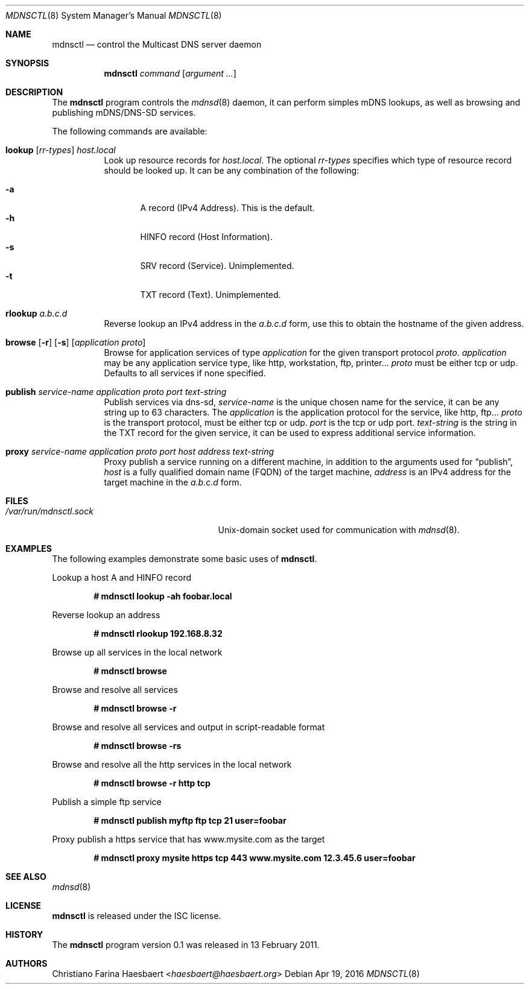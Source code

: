 .\"
.\" Copyright (c) 2010, 2011, Christiano F. Haesbaert <haesbaert@haesbaert.org>
.\"
.\" Permission to use, copy, modify, and distribute this software for any
.\" purpose with or without fee is hereby granted, provided that the above
.\" copyright notice and this permission notice appear in all copies.
.\"
.\" THE SOFTWARE IS PROVIDED "AS IS" AND THE AUTHOR DISCLAIMS ALL WARRANTIES
.\" WITH REGARD TO THIS SOFTWARE INCLUDING ALL IMPLIED WARRANTIES OF
.\" MERCHANTABILITY AND FITNESS. IN NO EVENT SHALL THE AUTHOR BE LIABLE FOR
.\" ANY SPECIAL, DIRECT, INDIRECT, OR CONSEQUENTIAL DAMAGES OR ANY DAMAGES
.\" WHATSOEVER RESULTING FROM LOSS OF USE, DATA OR PROFITS, WHETHER IN AN
.\" ACTION OF CONTRACT, NEGLIGENCE OR OTHER TORTIOUS ACTION, ARISING OUT OF
.\" OR IN CONNECTION WITH THE USE OR PERFORMANCE OF THIS SOFTWARE.
.\"
.Dd $Mdocdate: Apr 19 2016 $
.Dt MDNSCTL 8
.Os
.Sh NAME
.Nm mdnsctl
.Nd control the Multicast DNS server daemon
.Sh SYNOPSIS
.Nm
.Ar command
.Op Ar argument ...
.Sh DESCRIPTION
The
.Nm
program controls the
.Xr mdnsd 8
daemon, it can perform simples mDNS lookups, as well as browsing and publishing
mDNS/DNS-SD services.
.Pp
The following commands are available:
.Bl -tag -width xxxxxx
.It Xo
.Cm lookup
.Op Ar rr-types
.Ar host.local
.Xc
Look up resource records for
.Ar host.local .
The optional
.Ar rr-types
specifies which type of resource record should be looked up.
It can be any combination of the following:
.Pp
.Bl -tag -width "   " -compact
.It Cm -a
A record (IPv4 Address). This is the default.
.It Cm -h
HINFO record (Host Information).
.It Cm -s
SRV record (Service). Unimplemented.
.It Cm -t
TXT record (Text). Unimplemented.
.El
.It Cm rlookup Ar a.b.c.d
Reverse lookup an IPv4 address in the
.Ar a.b.c.d
form, use this to obtain the hostname of the given
address.
.It Xo
.Cm browse
.Op Fl r
.Op Fl s
.Op Ar application proto
.Xc
Browse for application services of type
.Ar application
for the given transport protocol
.Ar proto .
.Ar application
may be any application service type, like http, workstation, ftp, printer...
.Ar proto
must be either tcp or udp.
Defaults to all services if none specified.
.It Xo
.Cm publish
.Ar service-name
.Ar application
.Ar proto
.Ar port
.Ar text-string
.Xc
Publish services via dns-sd,
.Ar service-name
is the unique chosen name for the service, it can be any string up to 63
characters.
The
.Ar application
is the application protocol for the service, like http, ftp...
.Ar proto
is the transport protocol, must be either tcp or udp.
.Ar port
is the tcp or udp port.
.Ar text-string
is the string in the TXT record for the given service, it can be used to
express additional service information.
.It Xo
.Cm proxy
.Ar service-name
.Ar application
.Ar proto
.Ar port
.Ar host
.Ar address
.Ar text-string
.Xc
Proxy publish a service running on a different machine,
in addition to the arguments used for
.Sx \&publish ,
.Ar host
is a fully qualified domain name (FQDN) of the target machine,
.Ar address
is an IPv4 address for the target machine in the
.Ar a.b.c.d
form.
.El
.Sh FILES
.Bl -tag -width "/var/run/mdnsctl.sockXX" -compact
.It Pa /var/run/mdnsctl.sock
.Ux Ns -domain
socket used for communication with
.Xr mdnsd 8 .
.El
.Sh EXAMPLES
The following examples demonstrate some basic uses of
.Nm .
.Pp
Lookup a host A and HINFO record
.Pp
.Dl # mdnsctl lookup -ah foobar.local
.Pp
Reverse lookup an address
.Pp
.Dl # mdnsctl rlookup 192.168.8.32
.Pp
Browse up all services in the local network
.Pp
.Dl # mdnsctl browse
.Pp
Browse and resolve all services
.Pp
.Dl # mdnsctl browse -r
.Pp
Browse and resolve all services and output in script-readable format
.Pp
.Dl # mdnsctl browse -rs
.Pp
Browse and resolve all the http services in the local network
.Pp
.Dl # mdnsctl browse -r http tcp
.Pp
Publish a simple ftp service
.Pp
.Dl # mdnsctl publish myftp ftp tcp 21 "user=foobar"
.Pp
Proxy publish a https service that has www.mysite.com as the target
.Pp
.Dl # mdnsctl proxy mysite https tcp 443 www.mysite.com 12.3.45.6 "user=foobar"
.Sh SEE ALSO
.Xr mdnsd 8
.Sh LICENSE
.Nm
is released under the ISC license.
.Sh HISTORY
The
.Nm
program version 0.1 was released in 13 February 2011.
.Sh AUTHORS
.An Christiano Farina Haesbaert Aq Mt haesbaert@haesbaert.org
